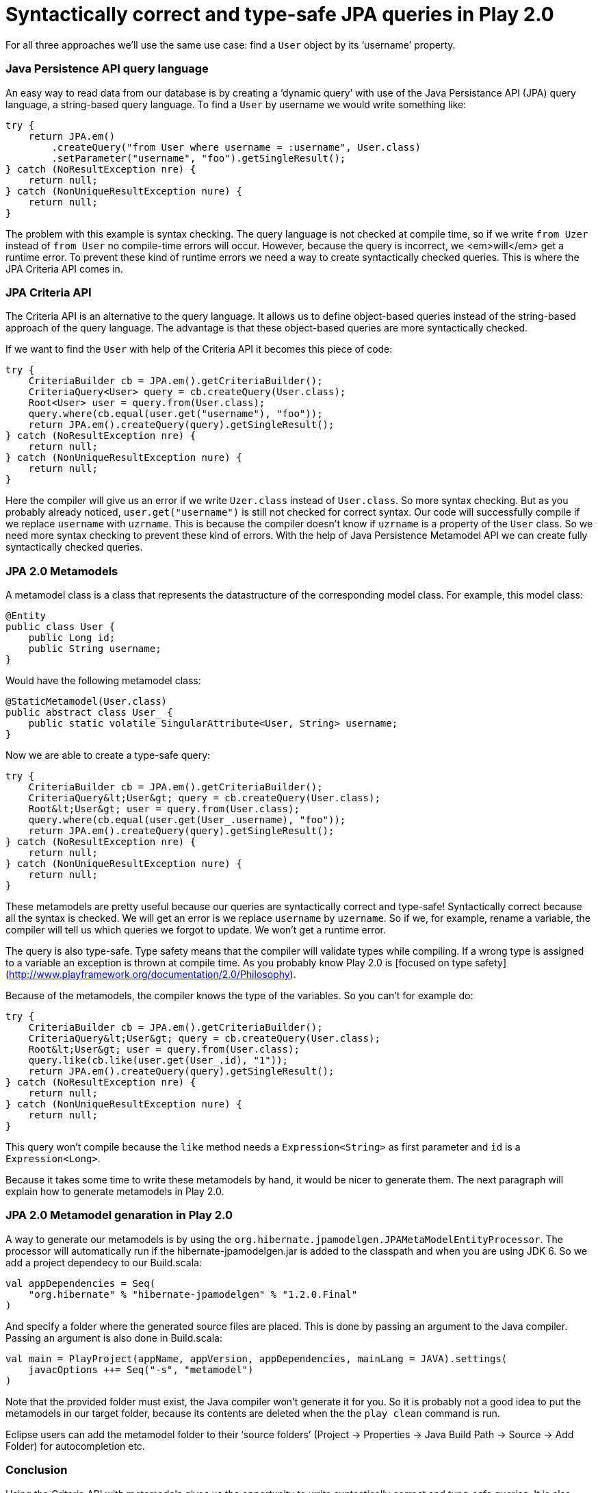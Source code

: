
# Syntactically correct and type-safe JPA queries in Play 2.0

:published_at: 2015-07-15
:hp-tags: scala, recursion, fp

For all three approaches we’ll use the same use case: find a `User` object by its ‘username’ property.

### Java Persistence API query language

An easy way to read data from our database is by creating a ‘dynamic query’ with use of the Java Persistance API (JPA) query language, a string-based query language. To find a `User` by username we would write something like:

[source, java]
----
try {
    return JPA.em()
        .createQuery("from User where username = :username", User.class)
        .setParameter("username", "foo").getSingleResult();
} catch (NoResultException nre) {
    return null;
} catch (NonUniqueResultException nure) {
    return null;
}
----

The problem with this example is syntax checking. The query language is not checked at compile time, so if we write `from Uzer` instead of `from User` no compile-time errors will occur. However, because the query is incorrect, we <em>will</em> get a runtime error. To prevent these kind of runtime errors we need a way to create syntactically checked queries. This is where the JPA Criteria API comes in.

### JPA Criteria API

The Criteria API is an alternative to the query language. It allows us to define object-based queries instead of the string-based approach of the query language. The advantage is that these object-based queries are more syntactically checked.

If we want to find the `User` with help of the Criteria API it becomes this piece of code:

[source, java]
----
try {
    CriteriaBuilder cb = JPA.em().getCriteriaBuilder();
    CriteriaQuery<User> query = cb.createQuery(User.class);
    Root<User> user = query.from(User.class);
    query.where(cb.equal(user.get("username"), "foo"));
    return JPA.em().createQuery(query).getSingleResult();
} catch (NoResultException nre) {
    return null;
} catch (NonUniqueResultException nure) {
    return null;
}
----

Here the compiler will give us an error if we write `Uzer.class` instead of `User.class`. So more syntax checking. But as you probably already noticed, `user.get("username")` is still not checked for correct syntax. Our code will successfully compile if we replace `username` with `uzrname`. This is because the compiler doesn’t know if `uzrname` is a property of the `User` class. So we need more syntax checking to prevent these kind of errors. With the help of Java Persistence Metamodel API we can create fully syntactically checked queries.

### JPA 2.0 Metamodels

A metamodel class is a class that represents the datastructure of the corresponding model class. For example, this model class:

[source, java]
----
@Entity
public class User {
    public Long id;
    public String username;
}
----

Would have the following metamodel class:

[source, java]
----
@StaticMetamodel(User.class)
public abstract class User_ {
    public static volatile SingularAttribute<User, String> username;
}
----

Now we are able to create a type-safe query:

[source, java]
----
try {
    CriteriaBuilder cb = JPA.em().getCriteriaBuilder();
    CriteriaQuery&lt;User&gt; query = cb.createQuery(User.class);
    Root&lt;User&gt; user = query.from(User.class);
    query.where(cb.equal(user.get(User_.username), "foo"));
    return JPA.em().createQuery(query).getSingleResult();
} catch (NoResultException nre) {
    return null;
} catch (NonUniqueResultException nure) {
    return null;
}
----

These metamodels are pretty useful because our queries are syntactically correct and type-safe&#33; Syntactically correct because all the syntax is checked. We will get an error is we replace `username` by `uzername`. So if we, for example, rename a variable, the compiler will tell us which queries we forgot to update. We won’t get a runtime error.

The query is also type-safe. Type safety means that the compiler will validate types while compiling. If a wrong type is assigned to a variable an exception is thrown at compile time. As you probably know Play 2.0 is [focused on type safety](http://www.playframework.org/documentation/2.0/Philosophy).

Because of the metamodels, the compiler knows the type of the variables. So you can’t for example do:

[source, java]
----
try {
    CriteriaBuilder cb = JPA.em().getCriteriaBuilder();
    CriteriaQuery&lt;User&gt; query = cb.createQuery(User.class);
    Root&lt;User&gt; user = query.from(User.class);
    query.like(cb.like(user.get(User_.id), "1"));
    return JPA.em().createQuery(query).getSingleResult();
} catch (NoResultException nre) {
    return null;
} catch (NonUniqueResultException nure) {
    return null;
}
----

This query won’t compile because the `like` method needs a `Expression&lt;String&gt;` as first parameter and `id` is a `Expression&lt;Long&gt;`.

Because it takes some time to write these metamodels by hand, it would be nicer to generate them. The next paragraph will explain how to generate metamodels in Play 2.0.

### JPA 2.0 Metamodel genaration in Play 2.0

A way to generate our metamodels is by using the `org.hibernate.jpamodelgen.JPAMetaModelEntityProcessor`. The processor will automatically run if the hibernate-jpamodelgen.jar is added to the classpath and when you are using JDK 6. So we add a project dependecy to our Build.scala:

[source, java]
----
val appDependencies = Seq(
    "org.hibernate" % "hibernate-jpamodelgen" % "1.2.0.Final"
)
----

And specify a folder where the generated source files are placed. This is done by passing an argument to the Java compiler. Passing an argument is also done in Build.scala:

[source, java]
----
val main = PlayProject(appName, appVersion, appDependencies, mainLang = JAVA).settings(
    javacOptions ++= Seq("-s", "metamodel")
)
----

Note that the provided folder must exist, the Java compiler won’t generate it for you. So it is probably not a good idea to put the metamodels in our target folder, because its contents are deleted when the the `play clean` command is run.

Eclipse users can add the metamodel folder to their ‘source folders’ (Project → Properties → Java Build Path → Source → Add Folder) for autocompletion etc.

### Conclusion

Using the Criteria API with metamodels gives us the opportunity to write syntactically correct and type-safe queries. It is also quite easy to generate these metamodels. So with a bit of effort we can get nice object-based, syntactically correct and type-safe queries that cause fewer runtime errors.

### Sources

[JSR-317 - Java Persistence 2.0](http://jcp.org/aboutJava/communityprocess/final/jsr317/)

[Hibernate JPA 2 Metamodel Generator](http://docs.jboss.org/hibernate/jpamodelgen/1.0/reference/en-US/html_single)